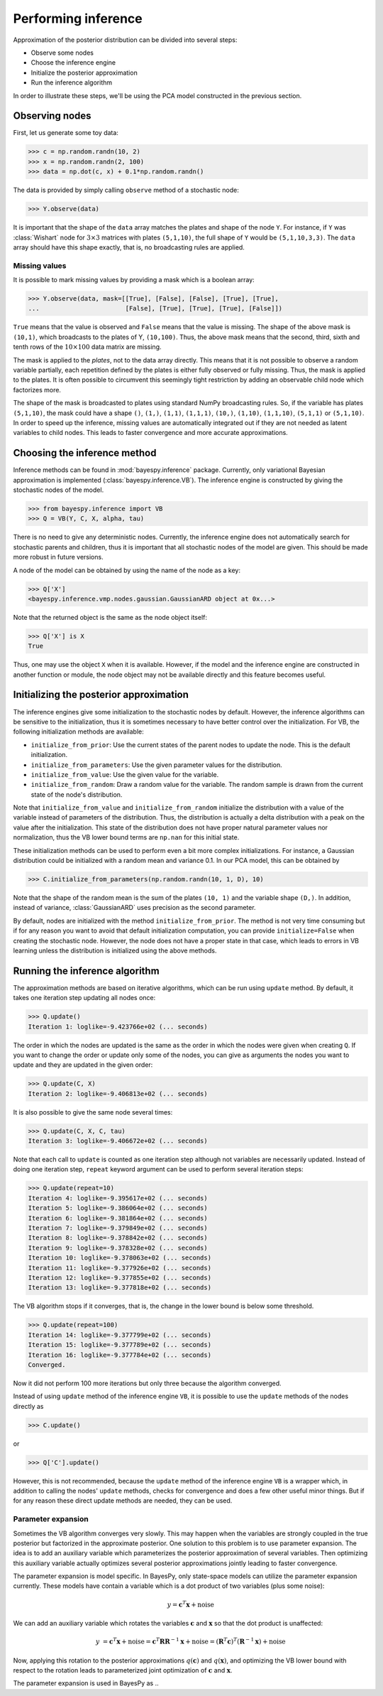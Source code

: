 ..
   Copyright (C) 2014 Jaakko Luttinen

   This file is licensed under Version 3.0 of the GNU General Public
   License. See LICENSE for a text of the license.

   This file is part of BayesPy.

   BayesPy is free software: you can redistribute it and/or modify it
   under the terms of the GNU General Public License version 3 as
   published by the Free Software Foundation.

   BayesPy is distributed in the hope that it will be useful, but
   WITHOUT ANY WARRANTY; without even the implied warranty of
   MERCHANTABILITY or FITNESS FOR A PARTICULAR PURPOSE.  See the GNU
   General Public License for more details.

   You should have received a copy of the GNU General Public License
   along with BayesPy.  If not, see <http://www.gnu.org/licenses/>.

.. testsetup::

    # This is the PCA model from the previous section
    import numpy as np
    np.random.seed(1)
    from bayespy.nodes import GaussianARD, Gamma, Dot
    D = 3
    X = GaussianARD(0, 1,
                    shape=(D,),
                    plates=(1,100),
                    name='X')
    alpha = Gamma(1e-3, 1e-3,
                  plates=(D,),
                  name='alpha')
    C = GaussianARD(0, alpha,
                    shape=(D,),
                    plates=(10,1),
                    name='C')
    F = Dot(C, X)
    tau = Gamma(1e-3, 1e-3)
    Y = GaussianARD(F, tau)
                
                
Performing inference
====================

Approximation of the posterior distribution can be divided into several steps:

-  Observe some nodes

-  Choose the inference engine

-  Initialize the posterior approximation

-  Run the inference algorithm

In order to illustrate these steps, we'll be using the PCA model constructed in
the previous section.

Observing nodes
---------------

First, let us generate some toy data:

>>> c = np.random.randn(10, 2)
>>> x = np.random.randn(2, 100)
>>> data = np.dot(c, x) + 0.1*np.random.randn()

The data is provided by simply calling ``observe`` method of a stochastic node:

>>> Y.observe(data)
                
It is important that the shape of the ``data`` array matches the plates and
shape of the node ``Y``.  For instance, if ``Y`` was :class:`Wishart` node for
:math:`3\times 3` matrices with plates ``(5,1,10)``, the full shape of ``Y``
would be ``(5,1,10,3,3)``.  The ``data`` array should have this shape exactly,
that is, no broadcasting rules are applied.
                
Missing values
++++++++++++++

It is possible to mark missing values by providing a mask which is a boolean
array:

.. code:: python

>>> Y.observe(data, mask=[[True], [False], [False], [True], [True],
...                       [False], [True], [True], [True], [False]])

``True`` means that the value is observed and ``False`` means that the value is
missing.  The shape of the above mask is ``(10,1)``, which broadcasts to the
plates of Y, ``(10,100)``.  Thus, the above mask means that the second, third,
sixth and tenth rows of the :math:`10\times 100` data matrix are missing. 

The mask is applied to the *plates*, not to the data array directly.  This means
that it is not possible to observe a random variable partially, each repetition
defined by the plates is either fully observed or fully missing.  Thus, the mask
is applied to the plates.  It is often possible to circumvent this seemingly
tight restriction by adding an observable child node which factorizes more.

The shape of the mask is broadcasted to plates using standard NumPy broadcasting
rules. So, if the variable has plates ``(5,1,10)``, the mask could have a shape
``()``, ``(1,)``, ``(1,1)``, ``(1,1,1)``, ``(10,)``, ``(1,10)``, ``(1,1,10)``,
``(5,1,1)`` or ``(5,1,10)``.  In order to speed up the inference, missing values
are automatically integrated out if they are not needed as latent variables to
child nodes.  This leads to faster convergence and more accurate approximations.

Choosing the inference method
-----------------------------

                
Inference methods can be found in :mod:`bayespy.inference` package.  Currently,
only variational Bayesian approximation is implemented
(:class:`bayespy.inference.VB`).  The inference engine is constructed by giving
the stochastic nodes of the model.
                
>>> from bayespy.inference import VB
>>> Q = VB(Y, C, X, alpha, tau)

There is no need to give any deterministic nodes.  Currently, the inference
engine does not automatically search for stochastic parents and children, thus
it is important that all stochastic nodes of the model are given.  This should
be made more robust in future versions.

A node of the model can be obtained by using the name of the node as a key:

>>> Q['X']
<bayespy.inference.vmp.nodes.gaussian.GaussianARD object at 0x...>

Note that the returned object is the same as the node object itself:

>>> Q['X'] is X
True

Thus, one may use the object ``X`` when it is available.  However, if the model
and the inference engine are constructed in another function or module, the node
object may not be available directly and this feature becomes useful.


Initializing the posterior approximation
----------------------------------------

The inference engines give some initialization to the stochastic nodes by
default.  However, the inference algorithms can be sensitive to the
initialization, thus it is sometimes necessary to have better control over the
initialization.  For VB, the following initialization methods are available:

- ``initialize_from_prior``: Use the current states of the parent nodes to
  update the node. This is the default initialization.

- ``initialize_from_parameters``: Use the given parameter values for the
  distribution.

- ``initialize_from_value``: Use the given value for the variable.

- ``initialize_from_random``: Draw a random value for the variable.  The random
  sample is drawn from the current state of the node's distribution.

Note that ``initialize_from_value`` and ``initialize_from_random`` initialize
the distribution with a value of the variable instead of parameters of the
distribution.  Thus, the distribution is actually a delta distribution with a
peak on the value after the initialization.  This state of the distribution does
not have proper natural parameter values nor normalization, thus the VB lower
bound terms are ``np.nan`` for this initial state.

These initialization methods can be used to perform even a bit more complex
initializations.  For instance, a Gaussian distribution could be initialized
with a random mean and variance 0.1.  In our PCA model, this can be obtained by

>>> C.initialize_from_parameters(np.random.randn(10, 1, D), 10)

Note that the shape of the random mean is the sum of the plates ``(10, 1)`` and
the variable shape ``(D,)``.  In addition, instead of variance,
:class:`GaussianARD` uses precision as the second parameter.

By default, nodes are initialized with the method ``initialize_from_prior``.
The method is not very time consuming but if for any reason you want to avoid
that default initialization computation, you can provide ``initialize=False``
when creating the stochastic node.  However, the node does not have a proper
state in that case, which leads to errors in VB learning unless the distribution
is initialized using the above methods.




Running the inference algorithm
-------------------------------

The approximation methods are based on iterative algorithms, which can
be run using ``update`` method. By default, it takes one iteration step
updating all nodes once:

>>> Q.update()
Iteration 1: loglike=-9.423766e+02 (... seconds)

The order in which the nodes are updated is the same as the order in which the
nodes were given when creating ``Q``.  If you want to change the order or update
only some of the nodes, you can give as arguments the nodes you want to update
and they are updated in the given order:

>>> Q.update(C, X)
Iteration 2: loglike=-9.406813e+02 (... seconds)

It is also possible to give the same node several times:

>>> Q.update(C, X, C, tau)
Iteration 3: loglike=-9.406672e+02 (... seconds)

Note that each call to ``update`` is counted as one iteration step although not
variables are necessarily updated.  Instead of doing one iteration step,
``repeat`` keyword argument can be used to perform several iteration steps:

>>> Q.update(repeat=10)
Iteration 4: loglike=-9.395617e+02 (... seconds)
Iteration 5: loglike=-9.386064e+02 (... seconds)
Iteration 6: loglike=-9.381864e+02 (... seconds)
Iteration 7: loglike=-9.379849e+02 (... seconds)
Iteration 8: loglike=-9.378842e+02 (... seconds)
Iteration 9: loglike=-9.378328e+02 (... seconds)
Iteration 10: loglike=-9.378063e+02 (... seconds)
Iteration 11: loglike=-9.377926e+02 (... seconds)
Iteration 12: loglike=-9.377855e+02 (... seconds)
Iteration 13: loglike=-9.377818e+02 (... seconds)

The VB algorithm stops if it converges, that is, the change in the lower bound
is below some threshold.

>>> Q.update(repeat=100)
Iteration 14: loglike=-9.377799e+02 (... seconds)
Iteration 15: loglike=-9.377789e+02 (... seconds)
Iteration 16: loglike=-9.377784e+02 (... seconds)
Converged.

Now it did not perform 100 more iterations but only three because the algorithm
converged.

Instead of using ``update`` method of the inference engine ``VB``, it is
possible to use the ``update`` methods of the nodes directly as

>>> C.update()

or

>>> Q['C'].update()

However, this is not recommended, because the ``update`` method of the inference
engine ``VB`` is a wrapper which, in addition to calling the nodes' ``update``
methods, checks for convergence and does a few other useful minor things.  But
if for any reason these direct update methods are needed, they can be used.


Parameter expansion
+++++++++++++++++++

Sometimes the VB algorithm converges very slowly.  This may happen when the
variables are strongly coupled in the true posterior but factorized in the
approximate posterior.  One solution to this problem is to use parameter
expansion.  The idea is to add an auxiliary variable which parameterizes the
posterior approximation of several variables.  Then optimizing this auxiliary
variable actually optimizes several posterior approximations jointly leading to
faster convergence.

The parameter expansion is model specific.  In BayesPy, only state-space models
can utilize the parameter expansion currently.  These models have contain a
variable which is a dot product of two variables (plus some noise):

.. math::

    y = \mathbf{c}^T\mathbf{x} + \mathrm{noise}

We can add an auxiliary variable which rotates the variables :math:`\mathbf{c}`
and :math:`\mathbf{x}` so that the dot product is unaffected:

.. math::

    y &= \mathbf{c}^T\mathbf{x} + \mathrm{noise}
    = \mathbf{c}^T \mathbf{R} \mathbf{R}^{-1}\mathbf{x} + \mathrm{noise}
    = (\mathbf{R}^T\mathbf{c})^T(\mathbf{R}^{-1}\mathbf{x}) + \mathrm{noise}

Now, applying this rotation to the posterior approximations
:math:`q(\mathbf{c})` and :math:`q(\mathbf{x})`, and optimizing the VB lower
bound with respect to the rotation leads to parameterized joint optimization of
:math:`\mathbf{c}` and :math:`\mathbf{x}`.

The parameter expansion is used in BayesPy as ..
